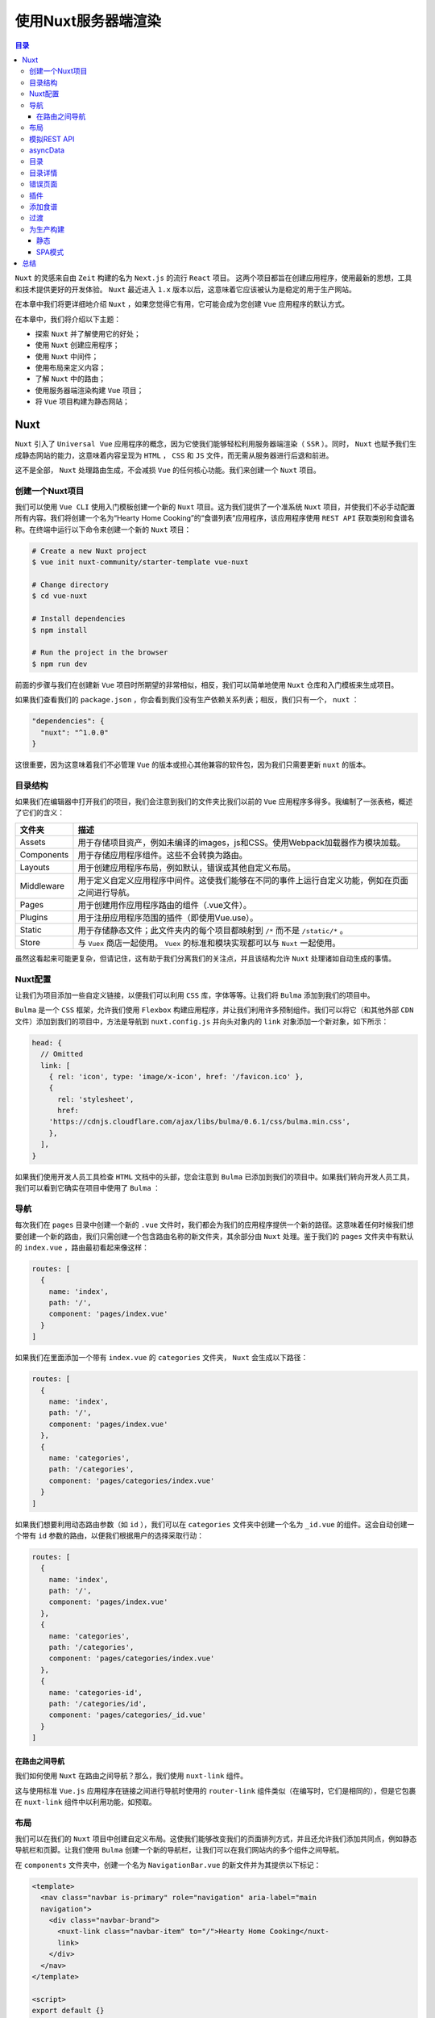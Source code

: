 ************
使用Nuxt服务器端渲染
************

.. contents:: 目录
   :depth: 4

``Nuxt`` 的灵感来自由 ``Zeit`` 构建的名为 ``Next.js`` 的流行 ``React`` 项目。 这两个项目都旨在创建应用程序，使用最新的思想，工具和技术提供更好的开发体验。 ``Nuxt`` 最近进入 ``1.x`` 版本以后，这意味着它应该被认为是稳定的用于生产网站。

在本章中我们将更详细地介绍 ``Nuxt`` ，如果您觉得它有用，它可能会成为您创建 ``Vue`` 应用程序的默认方式。

在本章中，我们将介绍以下主题：

- 探索 ``Nuxt`` 并了解使用它的好处；
- 使用 ``Nuxt`` 创建应用程序；
- 使用 ``Nuxt`` 中间件；
- 使用布局来定义内容；
- 了解 ``Nuxt`` 中的路由；
- 使用服务器端渲染构建 ``Vue`` 项目；
- 将 ``Vue`` 项目构建为静态网站；

Nuxt
====
``Nuxt`` 引入了 ``Universal Vue`` 应用程序的概念，因为它使我们能够轻松利用服务器端渲染（ ``SSR`` ）。同时， ``Nuxt`` 也赋予我们生成静态网站的能力，这意味着内容呈现为 ``HTML`` ， ``CSS`` 和 ``JS`` 文件，而无需从服务器进行后退和前进。

这不是全部， ``Nuxt`` 处理路由生成，不会减损 ``Vue`` 的任何核心功能。我们来创建一个 ``Nuxt`` 项目。

创建一个Nuxt项目
----------------
我们可以使用 ``Vue CLI`` 使用入门模板创建一个新的 ``Nuxt`` 项目。这为我们提供了一个准系统 ``Nuxt`` 项目，并使我们不必手动配置所有内容。我们将创建一个名为“Hearty Home Cooking”的“食谱列表”应用程序，该应用程序使用 ``REST API`` 获取类别和食谱名称。在终端中运行以下命令来创建一个新的 ``Nuxt`` 项目：

.. code-block:: shell

    # Create a new Nuxt project
    $ vue init nuxt-community/starter-template vue-nuxt

    # Change directory
    $ cd vue-nuxt

    # Install dependencies
    $ npm install

    # Run the project in the browser
    $ npm run dev

前面的步骤与我们在创建新 ``Vue`` 项目时所期望的非常相似，相反，我们可以简单地使用 ``Nuxt`` 仓库和入门模板来生成项目。

如果我们查看我们的 ``package.json`` ，你会看到我们没有生产依赖关系列表；相反，我们只有一个， ``nuxt`` ：

.. code-block:: json

    "dependencies": {
      "nuxt": "^1.0.0"
    }

这很重要，因为这意味着我们不必管理 ``Vue`` 的版本或担心其他兼容的软件包，因为我们只需要更新 ``nuxt`` 的版本。

目录结构
--------
如果我们在编辑器中打开我们的项目，我们会注意到我们的文件夹比我们以前的 ``Vue`` 应用程序多得多。我编制了一张表格，概述了它们的含义：

+------------+--------------------------------------------------------------------------------------------------+
| 文件夹     | 描述                                                                                             |
+============+==================================================================================================+
| Assets     | 用于存储项目资产，例如未编译的images，js和CSS。使用Webpack加载器作为模块加载。                   |
+------------+--------------------------------------------------------------------------------------------------+
| Components | 用于存储应用程序组件。这些不会转换为路由。                                                       |
+------------+--------------------------------------------------------------------------------------------------+
| Layouts    | 用于创建应用程序布局，例如默认，错误或其他自定义布局。                                           |
+------------+--------------------------------------------------------------------------------------------------+
| Middleware | 用于定义自定义应用程序中间件。这使我们能够在不同的事件上运行自定义功能，例如在页面之间进行导航。 |
+------------+--------------------------------------------------------------------------------------------------+
| Pages      | 用于创建用作应用程序路由的组件（.vue文件）。                                                     |
+------------+--------------------------------------------------------------------------------------------------+
| Plugins    | 用于注册应用程序范围的插件（即使用Vue.use）。                                                    |
+------------+--------------------------------------------------------------------------------------------------+
| Static     | 用于存储静态文件；此文件夹内的每个项目都映射到 ``/*`` 而不是 ``/static/*`` 。                    |
+------------+--------------------------------------------------------------------------------------------------+
| Store      | 与 ``Vuex`` 商店一起使用。 ``Vuex`` 的标准和模块实现都可以与 ``Nuxt`` 一起使用。                 |
+------------+--------------------------------------------------------------------------------------------------+

虽然这看起来可能更复杂，但请记住，这有助于我们分离我们的关注点，并且该结构允许 ``Nuxt`` 处理诸如自动生成的事情。

Nuxt配置
--------
让我们为项目添加一些自定义链接，以便我们可以利用 ``CSS`` 库，字体等等。让我们将 ``Bulma`` 添加到我们的项目中。

``Bulma`` 是一个 ``CSS`` 框架，允许我们使用 ``Flexbox`` 构建应用程序，并让我们利用许多预制组件。我们可以将它（和其他外部 ``CDN`` 文件）添加到我们的项目中，方法是导航到 ``nuxt.config.js`` 并向头对象内的 ``link`` 对象添加一个新对象，如下所示：

.. code-block:: json

    head: {
      // Omitted
      link: [
        { rel: 'icon', type: 'image/x-icon', href: '/favicon.ico' },
        {
          rel: 'stylesheet',
          href:
        'https://cdnjs.cloudflare.com/ajax/libs/bulma/0.6.1/css/bulma.min.css',
        },
      ],
    }

如果我们使用开发人员工具检查 ``HTML`` 文档中的头部，您会注意到 ``Bulma`` 已添加到我们的项目中。如果我们转向开发人员工具，我们可以看到它确实在项目中使用了 ``Bulma`` ：

.. image:: ./images/13-1.png

导航
----
每次我们在 ``pages`` 目录中创建一个新的 ``.vue`` 文件时，我们都会为我们的应用程序提供一个新的路径。这意味着任何时候我们想要创建一个新的路由，我们只需创建一个包含路由名称的新文件夹，其余部分由 ``Nuxt`` 处理。鉴于我们的 ``pages`` 文件夹中有默认的 ``index.vue`` ，路由最初看起来像这样：

.. code-block:: json

    routes: [
      {
        name: 'index',
        path: '/',
        component: 'pages/index.vue'
      }
    ]

如果我们在里面添加一个带有 ``index.vue`` 的 ``categories`` 文件夹， ``Nuxt`` 会生成以下路径：

.. code-block:: json

    routes: [
      {
        name: 'index',
        path: '/',
        component: 'pages/index.vue'
      },
      {
        name: 'categories',
        path: '/categories',
        component: 'pages/categories/index.vue'
      }
    ]

如果我们想要利用动态路由参数（如 ``id`` ），我们可以在 ``categories`` 文件夹中创建一个名为 ``_id.vue`` 的组件。这会自动创建一个带有 ``id`` 参数的路由，以便我们根据用户的选择采取行动：

.. code-block:: json

    routes: [
      {
        name: 'index',
        path: '/',
        component: 'pages/index.vue'
      },
      {
        name: 'categories',
        path: '/categories',
        component: 'pages/categories/index.vue'
      },
      {
        name: 'categories-id',
        path: '/categories/id',
        component: 'pages/categories/_id.vue'
      }
    ]

在路由之间导航
^^^^^^^^^^^^^^
我们如何使用 ``Nuxt`` 在路由之间导航？那么，我们使用 ``nuxt-link`` 组件。

这与使用标准 ``Vue.js`` 应用程序在链接之间进行导航时使用的 ``router-link`` 组件类似（在编写时，它们是相同的），但是它包裹在 ``nuxt-link`` 组件中以利用功能，如预取。

布局
----
我们可以在我们的 ``Nuxt`` 项目中创建自定义布局。这使我们能够改变我们的页面排列方式，并且还允许我们添加共同点，例如静态导航栏和页脚。让我们使用 ``Bulma`` 创建一个新的导航栏，让我们可以在我们网站内的多个组件之间导航。

在 ``components`` 文件夹中，创建一个名为 ``NavigationBar.vue`` 的新文件并为其提供以下标记：

.. code-block:: html

    <template>
      <nav class="navbar is-primary" role="navigation" aria-label="main
      navigation">
        <div class="navbar-brand">
          <nuxt-link class="navbar-item" to="/">Hearty Home Cooking</nuxt-
          link>
        </div>
      </nav>
    </template>

    <script>
    export default {}
    </script>

然后，我们需要在 ``layouts/default.vue`` 中将其添加到我们的默认布局。我使用 ``nuxt`` 标签（也就是我们的主要路由器视图）和适当的 ``Bulma`` 类，以便将我们的内容居中：

.. code-block:: html

    <template>
      <div>
        <navigation-bar></navigation-bar>
        <section class="section">
          <nuxt class="container"/>
        </section>
      </div>
    </template>

    <script>
    import NavigationBar from '../components/NavigationBar'

    export default {
      components: {
        NavigationBar
      }
    }
    </script>

如果我们然后前往浏览器，我们有一个看起来像这样的应用程序，反映我们的代码：

.. image:: ./images/13-2.png

模拟REST API
------------
在我们创建组件来显示我们的数据之前，让我们用 ``JSON Server`` 模拟出来一个 ``REST API`` 。为此，我们需要一个名为 ``db.json`` 的文件在我们项目的根目录下，如下所示：

.. code-block:: json

    {
      "recipes": [
        { "id": 1, "title": "Blueberry and Chocolate Cake", "categoryId": 1, "image": "https://static.pexels.com/photos/291528/pexels-photo-291528.jpeg" },
        { "id": 2, "title": "Chocolate Cheesecake", "categoryId": 1, "image": "https://images.pexels.com/photos/47013/pexels-photo-47013.jpeg"},
        { "id": 3, "title": "New York and Berry Cheesecake", "categoryId": 1, "image": "https://images.pexels.com/photos/14107/pexels-photo-14107.jpeg"},
        { "id": 4, "title": "Salad with Light Dressing", "categoryId": 2, "image": "https://static.pexels.com/photos/257816/pexels-photo-257816.jpeg"},
        { "id": 5, "title": "Salmon Slices", "categoryId": 2, "image": "https://static.pexels.com/photos/629093/pexels-photo-629093.jpeg" },
        { "id": 6, "title": "Mushroom, Tomato and Sweetcorn Pizza", "categoryId": 3, "image": "https://static.pexels.com/photos/7658/food-pizza-box-chalkboard.jpg" },
        { "id": 7, "title": "Fresh Burger", "categoryId": 4, "image": "https://images.pexels.com/photos/460599/pexels-photo-460599.jpeg" }
      ],
      "categories": [
        { "id": 1, "name": "Dessert", "description": "Delcious desserts that range from creamy New York style cheesecakes to scrumptious blueberry and chocolate cakes."},
        { "id": 2, "name": "Healthy Eating", "description": "Healthy options don't have to be boring with our fresh salmon slices and sweet, crispy salad."},
        { "id": 3, "name": "Pizza", "description": "Pizza is always a popular choice, chef up the perfect meat feast with our recipes!"},
        { "id": 4, "name": "Burgers", "description": "Be the king of the party with our flagship BBQ Burger recipe, or make something lighter with our veggie burgers!"}
      ]
    }

接下来，通过在终端中运行以下命令，确保您的计算机上安装了 ``JSON Server`` ：

.. code-block:: shell

    $ npm install json-server -g

然后，我们可以通过在终端中输入以下命令，在 ``3001`` 端口（或任何 ``3000`` 以外的端口，因为这是 ``Nuxt`` 运行的端口）上运行服务器：

.. code-block:: shell

    $ json-server --watch db.json --port 3001

这将监视我们数据库的任何更改并相应地更新 ``API`` 。然后，我们可以向 ``localhost:3000/recipes/:id`` 和 ``localhost:3000/categories/:id`` 发送请求。在 ``Nuxt`` 中，我们可以使用 ``axios`` 的 ``asyncData`` 来完成此操作；接下来我们来看看。

asyncData
---------
在加载组件之前，我们可以使用 ``asyncData`` 方法解析组件的数据，本质上是在服务器端请求数据，然后在加载时将结果与组件实例内的数据对象合并。这使它成为添加异步操作的好地方，例如从 ``REST API`` 获取数据。

我们将使用 ``axios`` 库来创建 ``HTTP`` 请求，所以我们需要确保我们已经安装了它。从终端运行以下命令：

.. code-block:: shell

    $ npm install axios

然后，在 ``pages/index.vue`` 中，我们将得到一个类别列表，以便在我们的应用程序启动时向用户显示。让我们在 ``asyncData`` 中执行此操作：

.. code-block:: js

    import axios from 'axios'

    export default {
      asyncData ({ req, params }) {
        return axios.get(`http://localhost:3001/categories`)
          .then((res) => {
            return {
              categories: res.data
            }
          })
      },
    }

目录
----
当 ``asyncData`` 与我们的 ``Vue`` 实例的数据对象合并时，我们可以访问我们视图中的数据。让我们创建一个 ``category`` 组件，为我们的 ``API`` 中的每个类别显示一个类别：

.. code-block:: html

    <template>
      <div class="card">
        <header class="card-header">
          <p class="card-header-title">
            {{category.name}}
          </p>
        </header>
        <div class="card-content">
          <div class="content">
            {{category.description}}
          </div>
        </div>
        <footer class="card-footer">
          <nuxt-link :to="categoryLink" class="card-footer-item">View</nuxt-link>
        </footer>
      </div>
    </template>

    <script>

    export default {
      props: ['category'],
      computed: {
        categoryLink () {
          return `/categories/${this.category.id}`
        }
      }
    }
    </script>

    <style scoped>
    div {
      margin: 10px;
    }
    </style>

在前面的代码中，我们使用 ``Bulma`` 来获取类别信息并将其放在一张卡片上。我们还使用了一个 ``computed`` 属性来生成 ``nuxt-link`` 组件的 ``prop`` 。这使我们能够根据类别 ``id`` 将用户导航到项目列表。然后，我们可以将其添加到我们的根页面 ``/index.vue`` 文件中：

.. code-block:: html

    <template>
      <div>
        <app-category v-for="category in categories" :key="category.id"
        :category="category"></app-category>
      </div>
    </template>

    <script>
    import Category from '../components/Category'
    import axios from 'axios'

    export default {
      asyncData ({ req, params }) {
        return axios.get(`http://localhost:3001/categories`)
          .then((res) => {
            return {
              categories: res.data
            }
          })
      },
      components: {
        'app-category': Category
      }
    }
    </script>

因此，这就是我们的主页现在的样子：

.. image:: ./images/13-3.png

目录详情
--------
为了将用户导航到 ``category`` 详细信息页面，我们需要在 ``categories`` 文件夹内创建一个 ``_id.vue`` 文件。这将使我们能够访问此页面中的 ``ID`` 参数。这个过程与之前类似，除了现在我们还添加了一个 ``validate`` 函数来检查 ``id`` 参数是否存在：

.. code-block:: html

    <script>
    import axios from 'axios'

    export default {
      validate ({ params }) {
        return !isNaN(+params.id)
      },
      asyncData ({ req, params }) {
        return axios.get(`http://localhost:3001/recipes?categoryId=${params.id}`)
          .then((res) => {
            return {
              recipes: res.data
            }
          })
      },
    }
    </script>

``validate`` 函数确保该路由存在该参数，如果该路由不存在，则会将用户导航到错误（404）页面。在本章的后面，我们将了解如何创建自己的错误页面。

现在我们在我们的 ``data`` 对象中有一个 ``recipes`` 数组，其中包含基于用户选择的 ``categoryId`` 的食谱。让我们在 ``components`` 文件夹内创建一个 ``Recipe.vue`` 组件来显示配方信息：

.. code-block:: html

    <template>
      <div class="recipe">
        <div class="card">
          <div class="card-image">
            <figure class="image is-4by3">
              <img :src="recipe.image">
            </figure>
          </div>
          <div class="card-content has-text-centered">
            <div class="content">
              {{recipe.title}}
            </div>
          </div>
        </div>
      </div>
    </template>

    <script>

    export default {
      props: ['recipe']
    }
    </script>

    <style>
    .recipe {
      padding: 10px;
      margin: 5px;
    }
    </style>

再一次，我们使用 ``Bulma`` 进行样式，并且能够将配方作为 ``prop`` 传递到该组件。让我们 ``_id.vue`` 组件中遍历所有的食谱：

.. code-block:: html

    <template>
      <div>
        <app-recipe v-for="recipe in recipes" :key="recipe.id"
        :recipe="recipe"></app-recipe>
      </div>
    </template>

    <script>
    import Recipe from '../../components/Recipe'
    import axios from 'axios'

    export default {
      validate ({ params }) {
        return !isNaN(+params.id)
      },
      asyncData ({ req, params }) {
        return axios.get(`http://localhost:3001/recipes?
        categoryId=${params.id}`)
          .then((res) => {
            return {
              recipes: res.data
            }
          })
      },
      components: {
        'app-recipe': Recipe
      }
    }
    </script>

当我们选择一个类别时，我们现在都会看到以下页面，其中显示了所选配方：

.. image:: ./images/13-4.png

错误页面
--------
如果用户导航到不存在的路由或者我们的应用程序出现错误，该怎么办？那么，我们当然可以利用 ``Nuxt`` 的默认错误页面，或者我们可以创建自己的错误页面。

我们可以通过在 ``layouts`` 文件夹中创建 ``error.vue`` 来实现。让我们继续这样做，如果状态码是 ``404`` ，则显示错误消息；如果没有，我们将显示一个通用的错误消息：

.. code-block:: html

    <template>
      <div>
        <div class="has-text-centered" v-if="error.statusCode === 404">
          <img src="https://images.pexels.com/photos/127028/pexels-photo-
          127028.jpeg" alt="">
            <h1 class="title">Page not found: 404</h1>
            <h2 class="subtitle">
              <nuxt-link to="/">Back to the home page</nuxt-link>
            </h2>
        </div>
        <div v-else class="has-text-centered">
          <h1 class="title">An error occured.</h1>
          <h2 class="subtitle">
            <nuxt-link to="/">Back to the home page</nuxt-link>
          </h2>
        </div>
      </div>
    </template>

    <script>

    export default {
      props: ['error'],
    }
    </script>

如果我们然后导航到 ``localhost:3000e`` ，您将导航到我们的错误页面。我们来看看错误页面：

.. image:: ./images/13-5.png

插件
----
我们需要能够将食谱添加到我们的应用程序；因为添加新配方需要一个表单和一些输入。为了适当地验证表单，我们将使用 ``Vuelidate`` 。如果您还记得前几章，我们可以使用 ``Vue.use`` 添加 ``Vueidate`` 和其他插件。使用 ``Nuxt`` 的过程相似，但需要额外的步骤。通过在终端中运行以下命令来安装 ``Vuelidate`` ：

.. code-block:: shell

    $ npm install vuelidate

在我们的插件文件夹中，创建一个名为 ``Vuelidate.js`` 的新文件。在这个文件中，我们可以导入 ``Vue`` 和 ``Vuelidate`` 并添加插件：

.. code-block:: js

    import Vue from 'vue'
    import Vuelidate from 'vuelidate'

    Vue.use(Vuelidate)

然后，我们可以更新 ``nuxt.config.js`` 来添加指向我们的 ``Vuelidate`` 文件的插件数组：

.. code-block:: json

    plugins: ['~/plugins/Vuelidate']

在 ``build`` 对象内部，我们还将 ``vuelidate`` 添加到供应商捆绑包中，以便将其添加到我们的应用程序中：

.. code-block:: json

    build: {
     vendor: ['vuelidate'],
     // Omitted
    }

添加食谱
--------
让我们在 ``pages/Recipes/new.vue`` 下创建一个新的路由；这将会生成一条到 ``localhost:3000/recipes/new`` 的路由。我们的实现将很简单；例如，将配方步骤作为字符串可能不是生产的最佳想法，但它允许我们在开发中实现我们的目标。

然后，我们可以使用 ``Vuelidate`` 添加适当的数据对象和验证：

.. code-block:: js

    import { required, minLength } from 'vuelidate/lib/validators'

    export default {
      data () {
        return {
          title: '',
          image: '',
          steps: '',
          categoryId: 1
        }
      },
      validations: {
        title: {
          required,
          minLength: minLength(4)
        },
        image: {
          required
        },
        steps: {
          required,
          minLength: minLength(30)
        }
      },
    }

接下来，我们可以添加适当的模板，其中包括验证消息，上下文类以及如果表单有效/无效启用/禁用提交按钮，：

.. code-block:: html

    <template>
      <form @submit.prevent="submitRecipe">
        <div class="field">
          <label class="label">Recipe Title</label>
          <input class="input" :class="{ 'is-danger': $v.title.$error}" v-
          model.trim="title" @input="$v.title.$touch()" type="text">
          <p class="help is-danger" v-if="!$v.title.required &&
          $v.title.$dirty">Title is required</p>
          <p class="help is-danger" v-if="!$v.title.minLength &&
          $v.title.$dirty">Title must be at least 4 characters.</p>
        </div>

        <div class="field">
          <label class="label">Recipe Image URL</label>
          <input class="input" :class="{ 'is-danger': $v.image.$error}" v-
          model.trim="image" @input="$v.image.$touch()" type="text">
          <p class="help is-danger" v-if="!$v.image.required &&
          $v.image.$dirty">Image URL is required</p>
        </div>

        <div class="field">
          <label class="label">Steps</label>
          <textarea class="textarea" rows="5" :class="{ 'is-danger':
          $v.steps.$error}" v-model="steps" @input="$v.steps.$touch()"
          type="text">
          </textarea>
          <p class="help is-danger" v-if="!$v.steps.required &&
          $v.steps.$dirty">Recipe steps are required.</p>
          <p class="help is-danger" v-if="!$v.steps.minLength &&
          $v.steps.$dirty">Steps must be at least 30 characters.</p>
        </div>

        <div class="field">
          <label class="label">Category</label>
          <div class="control">
            <div class="select">
              <select v-model="categoryId" @input="$v.categoryId.$touch()">
                <option value="1">Dessert</option>
                <option value="2">Healthy Eating</option>
              </select>
            </div>
          </div>
        </div>

        <button :disabled="$v.$invalid" class="button is-
        primary">Add</button>
      </form>
    </template>

要提交配方，我们需要对我们的 ``API`` 发出 ``POST`` 请求：

.. code-block:: js

import axios from 'axios'

    export default {
      // Omitted
      methods: {
        submitRecipe () {
          const recipe = { title: this.title, image: this.image, steps:
          this.steps, categoryId: Number(this.categoryId) }
          axios.post('http://localhost:3001/recipes', recipe)
        }
      },
    }

我们不需要手动导航到 http://localhost:3000/recipes/new ，而是添加一个项目到我们的导航栏中：

.. code-block:: html

    <template>
      <nav class="navbar is-primary" role="navigation" aria-label="main navigation">
        <div class="navbar-brand">
          <nuxt-link class="navbar-item" to="/">Hearty Home Cooking</nuxt-
          link>
        </div>
        <div class="navbar-end">
          <nuxt-link class="navbar-item" to="/recipes/new">+ Add New
          Recipe</nuxt-
         link>
        </div>
      </nav>
    </template>

以下是我们的页面现在的样子：

.. image:: ./images/13-6.png

虽然我们没有在应用程序中使用配方步骤，但我已将其作为您可能希望包含在自己项目中的功能。

过渡
----
在页面之间导航时， ``Nuxt`` 使添加过渡变得非常简单。让我们通过添加自定义 ``CSS`` 来为每个导航操作添加一个过渡。将一个名为 ``transition.css`` 的文件添加到 ``assets`` 文件夹中，我们将挂载各种不同的页面状态：

.. code-block:: css

    .page-enter-active, .page-leave-active {
      transition: all 0.25s;
    }

    .page-enter, .page-leave-active {
      opacity: 0;
      transform: scale(2);
    }

添加文件后，我们需要告诉 ``Nuxt`` 我们想将它用作 ``.css`` 文件。将以下代码添加到 ``nuxt.config.js`` 中：

.. code-block:: json

     css: ['~/assets/transition.css']

现在，我们可以在任何页面之间导航，并且每次都会进行页面过渡。

为生产构建
----------
``Nuxt`` 为我们提供了多种构建生产项目的方法，例如服务器渲染（通用），静态或单页面应用程序（SPA）模式。所有这些具有不同的优点和缺点，这取决于使用情况。

默认情况下，我们的项目处于服务器渲染（通用）模式，可以通过在终端中运行以下命令来生成生产：

.. code-block:: shell

    $ npm run build

然后我们在我们的项目中的 ``.nuxt`` 文件夹中获得 ``dist`` 文件夹；这包含我们应用程序构建的最终结果，可以将其部署到托管服务器中：

.. image:: ./images/13-7.png

静态
^^^^
为了在静态模式下构建我们的项目，我们可以在终端中运行以下命令：

.. code-block:: shell

    $ npm run generate

这将构建一个静态网站，然后可以将其部署到静态托管服务器中（例如 ``Firebase`` ）。终端应该如何显示：

.. image:: ./images/13-8.png

SPA模式
^^^^^^^
要在 ``SPA`` 模式下构建项目，我们需要将以下关键值添加到 ``nuxt.config.js`` 中：

.. code-block:: shell

    mode: 'spa'

然后，我们可以再次构建我们的项目，但这次将使用 ``SPA`` 模式构建：

.. code-block:: shell

    $ npm run build

我们的命令终端现在应该如下所示：

.. image:: ./images/13-9.png

总结
====
在本章中，我们讨论了如何使用 ``Nuxt`` 创建服务器渲染的 ``Vue`` 应用程序。我们还讨论了创建新路由是多么容易，以及如何在我们的项目中添加自定义 ``CSS`` 库。此外，我们介绍了如何在页面之间添加过渡，以便在路由之间切换时使它更有趣。我们还介绍了如何构建不同版本的项目，具体取决于我们是否需要通用，静态或SPA应用程序。

在最后一章中，我们将讨论 ``Vue.js`` 中的常见反模式以及如何避免它们。这对编写能够经受住时间考验的一致软件是至关重要的。

